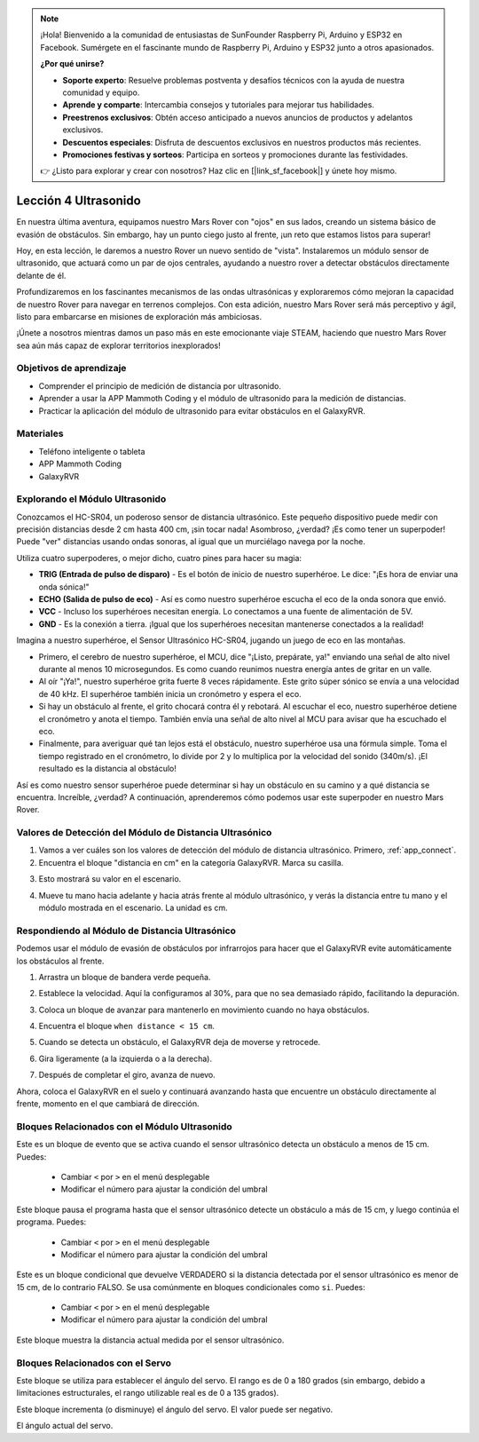 .. note::

    ¡Hola! Bienvenido a la comunidad de entusiastas de SunFounder Raspberry Pi, Arduino y ESP32 en Facebook. Sumérgete en el fascinante mundo de Raspberry Pi, Arduino y ESP32 junto a otros apasionados.

    **¿Por qué unirse?**

    - **Soporte experto**: Resuelve problemas postventa y desafíos técnicos con la ayuda de nuestra comunidad y equipo.
    - **Aprende y comparte**: Intercambia consejos y tutoriales para mejorar tus habilidades.
    - **Preestrenos exclusivos**: Obtén acceso anticipado a nuevos anuncios de productos y adelantos exclusivos.
    - **Descuentos especiales**: Disfruta de descuentos exclusivos en nuestros productos más recientes.
    - **Promociones festivas y sorteos**: Participa en sorteos y promociones durante las festividades.

    👉 ¿Listo para explorar y crear con nosotros? Haz clic en [|link_sf_facebook|] y únete hoy mismo.


Lección 4 Ultrasonido
===========================

En nuestra última aventura, equipamos nuestro Mars Rover con "ojos" en sus lados, creando un sistema básico de evasión de obstáculos. Sin embargo, hay un punto ciego justo al frente, ¡un reto que estamos listos para superar!

Hoy, en esta lección, le daremos a nuestro Rover un nuevo sentido de "vista". Instalaremos un módulo sensor de ultrasonido, que actuará como un par de ojos centrales, ayudando a nuestro rover a detectar obstáculos directamente delante de él.

Profundizaremos en los fascinantes mecanismos de las ondas ultrasónicas y exploraremos cómo mejoran la capacidad de nuestro Rover para navegar en terrenos complejos. Con esta adición, nuestro Mars Rover será más perceptivo y ágil, listo para embarcarse en misiones de exploración más ambiciosas.

¡Únete a nosotros mientras damos un paso más en este emocionante viaje STEAM, haciendo que nuestro Mars Rover sea aún más capaz de explorar territorios inexplorados!

.. raw:: html

   <video width="600" loop autoplay muted>
      <source src="../_static/video/ultrasonic_avoid.mp4" type="video/mp4">
      Your browser does not support the video tag.
   </video>


Objetivos de aprendizaje
---------------------------

* Comprender el principio de medición de distancia por ultrasonido.
* Aprender a usar la APP Mammoth Coding y el módulo de ultrasonido para la medición de distancias.
* Practicar la aplicación del módulo de ultrasonido para evitar obstáculos en el GalaxyRVR.


Materiales
-------------

* Teléfono inteligente o tableta
* APP Mammoth Coding
* GalaxyRVR


Explorando el Módulo Ultrasonido
--------------------------------------------

Conozcamos el HC-SR04, un poderoso sensor de distancia ultrasónico. Este pequeño dispositivo puede medir con precisión distancias desde 2 cm hasta 400 cm, ¡sin tocar nada! Asombroso, ¿verdad? ¡Es como tener un superpoder! Puede "ver" distancias usando ondas sonoras, al igual que un murciélago navega por la noche.

Utiliza cuatro superpoderes, o mejor dicho, cuatro pines para hacer su magia:

.. image:: ../img/ultrasonic_pic.png
    :width: 400
    :align: center

* **TRIG (Entrada de pulso de disparo)** - Es el botón de inicio de nuestro superhéroe. Le dice: "¡Es hora de enviar una onda sónica!"
* **ECHO (Salida de pulso de eco)** - Así es como nuestro superhéroe escucha el eco de la onda sonora que envió.
* **VCC** - Incluso los superhéroes necesitan energía. Lo conectamos a una fuente de alimentación de 5V.
* **GND** - Es la conexión a tierra. ¡Igual que los superhéroes necesitan mantenerse conectados a la realidad!

Imagina a nuestro superhéroe, el Sensor Ultrasónico HC-SR04, jugando un juego de eco en las montañas.

.. image:: ../img/ultrasonic_prin.jpg
    :width: 800

* Primero, el cerebro de nuestro superhéroe, el MCU, dice "¡Listo, prepárate, ya!" enviando una señal de alto nivel durante al menos 10 microsegundos. Es como cuando reunimos nuestra energía antes de gritar en un valle.
* Al oír "¡Ya!", nuestro superhéroe grita fuerte 8 veces rápidamente. Este grito súper sónico se envía a una velocidad de 40 kHz. El superhéroe también inicia un cronómetro y espera el eco.
* Si hay un obstáculo al frente, el grito chocará contra él y rebotará. Al escuchar el eco, nuestro superhéroe detiene el cronómetro y anota el tiempo. También envía una señal de alto nivel al MCU para avisar que ha escuchado el eco.
* Finalmente, para averiguar qué tan lejos está el obstáculo, nuestro superhéroe usa una fórmula simple. Toma el tiempo registrado en el cronómetro, lo divide por 2 y lo multiplica por la velocidad del sonido (340m/s). ¡El resultado es la distancia al obstáculo!

Así es como nuestro sensor superhéroe puede determinar si hay un obstáculo en su camino y a qué distancia se encuentra. Increíble, ¿verdad? A continuación, aprenderemos cómo podemos usar este superpoder en nuestro Mars Rover.




Valores de Detección del Módulo de Distancia Ultrasónico
-----------------------------------------------------------

1. Vamos a ver cuáles son los valores de detección del módulo de distancia ultrasónico. Primero, :ref:`app_connect`.

2. Encuentra el bloque "distancia en cm" en la categoría GalaxyRVR. Marca su casilla.

.. image:: img/6_ultrasonic_value.png

3. Esto mostrará su valor en el escenario.

.. image:: img/6_ultrasonic_value2.png

4. Mueve tu mano hacia adelante y hacia atrás frente al módulo ultrasónico, y verás la distancia entre tu mano y el módulo mostrada en el escenario. La unidad es cm.



Respondiendo al Módulo de Distancia Ultrasónico
---------------------------------------------------

Podemos usar el módulo de evasión de obstáculos por infrarrojos para hacer que el GalaxyRVR evite automáticamente los obstáculos al frente.

1. Arrastra un bloque de bandera verde pequeña.

.. image:: img/6_ultrasonic_flag.png

2. Establece la velocidad. Aquí la configuramos al 30%, para que no sea demasiado rápido, facilitando la depuración.

.. image:: img/6_ultrasonic_speed.png

3. Coloca un bloque de avanzar para mantenerlo en movimiento cuando no haya obstáculos.

.. image:: img/6_ultrasonic_forward.png

4. Encuentra el bloque ``when distance < 15 cm``.

.. image:: img/6_ultrasonic_when.png

5. Cuando se detecta un obstáculo, el GalaxyRVR deja de moverse y retrocede.

.. image:: img/6_ultrasonic_backward.png

6. Gira ligeramente (a la izquierda o a la derecha).

.. image:: img/6_ultrasonic_turn.png

7. Después de completar el giro, avanza de nuevo.

.. image:: img/6_ultrasonic_forward_again.png

Ahora, coloca el GalaxyRVR en el suelo y continuará avanzando hasta que encuentre un obstáculo directamente al frente, momento en el que cambiará de dirección.



Bloques Relacionados con el Módulo Ultrasonido
---------------------------------------------------

.. image:: img/block/ultra_when.png

Este es un bloque de evento que se activa cuando el sensor ultrasónico detecta un obstáculo a menos de 15 cm. Puedes:

    * Cambiar ``<`` por ``>`` en el menú desplegable
    * Modificar el número para ajustar la condición del umbral

.. image:: img/block/ultra_wait_until.png

Este bloque pausa el programa hasta que el sensor ultrasónico detecte un obstáculo a más de 15 cm, y luego continúa el programa. Puedes:

    * Cambiar ``<`` por ``>`` en el menú desplegable
    * Modificar el número para ajustar la condición del umbral

.. image:: img/block/ultra_condition.png

Este es un bloque condicional que devuelve VERDADERO si la distancia detectada por el sensor ultrasónico es menor de 15 cm, de lo contrario FALSO. Se usa comúnmente en bloques condicionales como ``si``. Puedes:

    * Cambiar ``<`` por ``>`` en el menú desplegable
    * Modificar el número para ajustar la condición del umbral

.. image:: img/block/ultra_value.png

Este bloque muestra la distancia actual medida por el sensor ultrasónico.




Bloques Relacionados con el Servo
--------------------------------------

.. image:: img/block/servo_set_angle.png

Este bloque se utiliza para establecer el ángulo del servo. El rango es de 0 a 180 grados (sin embargo, debido a limitaciones estructurales, el rango utilizable real es de 0 a 135 grados).

.. image:: img/block/servo_increase_angle.png

Este bloque incrementa (o disminuye) el ángulo del servo. El valor puede ser negativo.


.. image:: img/block/servo_value.png

El ángulo actual del servo.

